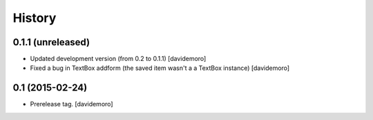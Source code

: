 History
=======

0.1.1 (unreleased)
----------------

- Updated development version (from 0.2 to 0.1.1)
  [davidemoro]

- Fixed a bug in TextBox addform (the saved item
  wasn't a a TextBox instance)
  [davidemoro]


0.1 (2015-02-24)
----------------

- Prerelease tag.
  [davidemoro]
